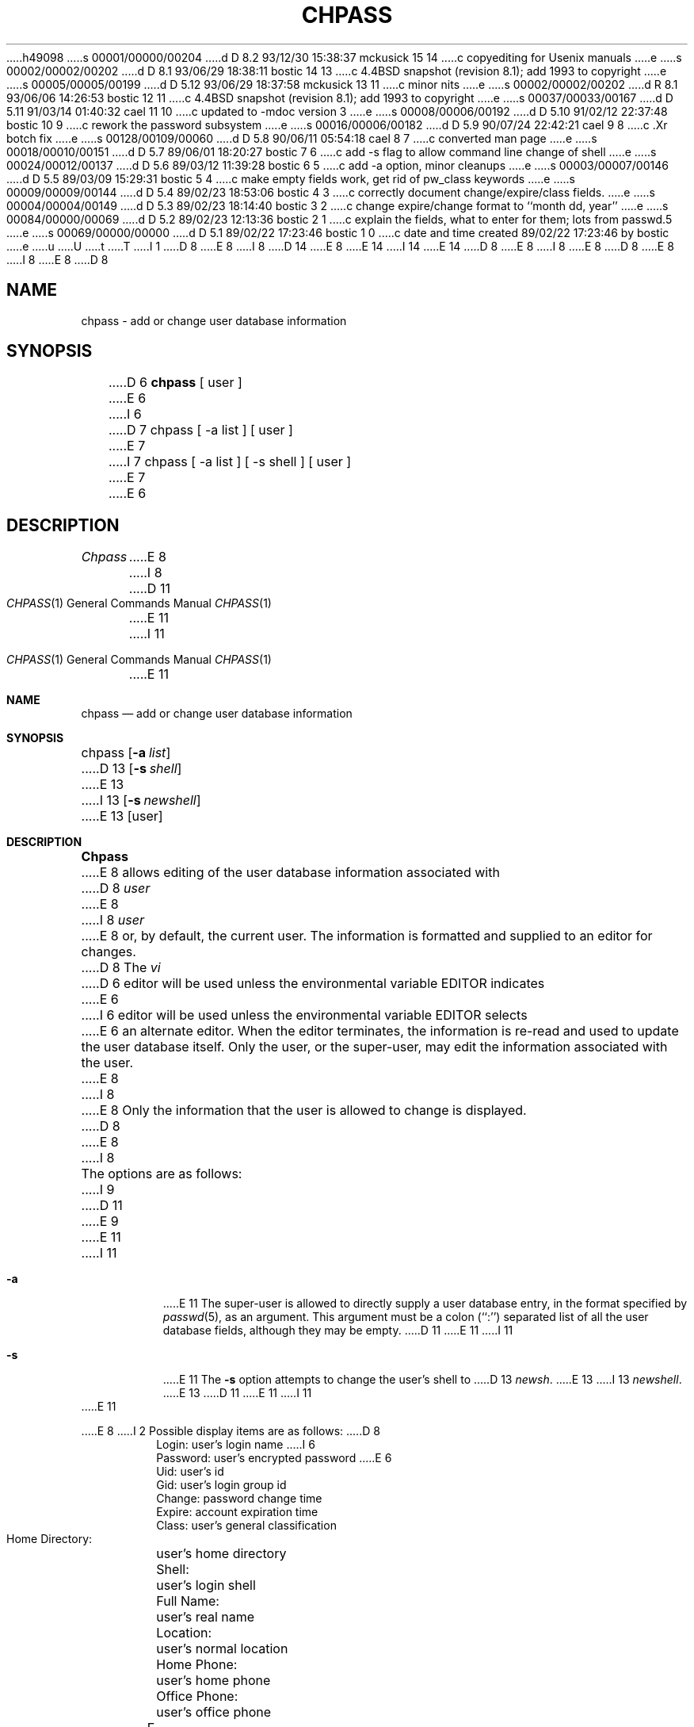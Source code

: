 h49098
s 00001/00000/00204
d D 8.2 93/12/30 15:38:37 mckusick 15 14
c copyediting for Usenix manuals
e
s 00002/00002/00202
d D 8.1 93/06/29 18:38:11 bostic 14 13
c 4.4BSD snapshot (revision 8.1); add 1993 to copyright
e
s 00005/00005/00199
d D 5.12 93/06/29 18:37:58 mckusick 13 11
c minor nits
e
s 00002/00002/00202
d R 8.1 93/06/06 14:26:53 bostic 12 11
c 4.4BSD snapshot (revision 8.1); add 1993 to copyright
e
s 00037/00033/00167
d D 5.11 91/03/14 01:40:32 cael 11 10
c updated to -mdoc version 3
e
s 00008/00006/00192
d D 5.10 91/02/12 22:37:48 bostic 10 9
c rework the password subsystem
e
s 00016/00006/00182
d D 5.9 90/07/24 22:42:21 cael 9 8
c .Xr botch fix
e
s 00128/00109/00060
d D 5.8 90/06/11 05:54:18 cael 8 7
c converted man page
e
s 00018/00010/00151
d D 5.7 89/06/01 18:20:27 bostic 7 6
c add -s flag to allow command line change of shell
e
s 00024/00012/00137
d D 5.6 89/03/12 11:39:28 bostic 6 5
c add -a option, minor cleanups
e
s 00003/00007/00146
d D 5.5 89/03/09 15:29:31 bostic 5 4
c make empty fields work, get rid of pw_class keywords
e
s 00009/00009/00144
d D 5.4 89/02/23 18:53:06 bostic 4 3
c correctly document change/expire/class fields.
e
s 00004/00004/00149
d D 5.3 89/02/23 18:14:40 bostic 3 2
c change expire/change format to ``month dd, year''
e
s 00084/00000/00069
d D 5.2 89/02/23 12:13:36 bostic 2 1
c explain the fields, what to enter for them; lots from passwd.5
e
s 00069/00000/00000
d D 5.1 89/02/22 17:23:46 bostic 1 0
c date and time created 89/02/22 17:23:46 by bostic
e
u
U
t
T
I 1
D 8
.\" Copyright (c) 1988 The Regents of the University of California.
E 8
I 8
D 14
.\" Copyright (c) 1988, 1990 The Regents of the University of California.
E 8
.\" All rights reserved.
E 14
I 14
.\" Copyright (c) 1988, 1990, 1993
.\"	The Regents of the University of California.  All rights reserved.
E 14
.\"
D 8
.\" Redistribution and use in source and binary forms are permitted
.\" provided that the above copyright notice and this paragraph are
.\" duplicated in all such forms and that any documentation,
.\" advertising materials, and other materials related to such
.\" distribution and use acknowledge that the software was developed
.\" by the University of California, Berkeley.  The name of the
.\" University may not be used to endorse or promote products derived
.\" from this software without specific prior written permission.
.\" THIS SOFTWARE IS PROVIDED ``AS IS'' AND WITHOUT ANY EXPRESS OR
.\" IMPLIED WARRANTIES, INCLUDING, WITHOUT LIMITATION, THE IMPLIED
.\" WARRANTIES OF MERCHANTABILITY AND FITNESS FOR A PARTICULAR PURPOSE.
E 8
I 8
.\" %sccs.include.redist.man%
E 8
.\"
D 8
.\"	%W% (Berkeley) %G%
E 8
I 8
.\"     %W% (Berkeley) %G%
E 8
.\"
D 8
.TH CHPASS 1 "%Q%"
.UC 4
.SH NAME
chpass \- add or change user database information
.SH SYNOPSIS
D 6
.B chpass
[ user ]
E 6
I 6
D 7
chpass [ -a list ] [ user ]
E 7
I 7
chpass [ -a list ] [ -s shell ] [ user ]
E 7
E 6
.SH DESCRIPTION
.I Chpass
E 8
I 8
.Dd %Q%
.Dt CHPASS 1
D 11
.Os BSD 4.4
E 11
I 11
.Os
E 11
.Sh NAME
.Nm chpass
.Nd add or change user database information
.Sh SYNOPSIS
chpass
.Op Fl a Ar list
D 13
.Op Fl s Ar shell
E 13
I 13
.Op Fl s Ar newshell
E 13
.Op user
.Sh DESCRIPTION
.Nm Chpass
E 8
allows editing of the user database information associated
with
D 8
.I user
E 8
I 8
.Ar user
E 8
or, by default, the current user.
The information is formatted and supplied to an editor for changes.
D 8
The
.I vi
D 6
editor will be used unless the environmental variable EDITOR indicates
E 6
I 6
editor will be used unless the environmental variable EDITOR selects
E 6
an alternate editor.
When the editor terminates, the information is re-read and used to
update the user database itself.
Only the user, or the super-user, may edit the information associated
with the user.
.PP
E 8
I 8
.Pp
E 8
Only the information that the user is allowed to change is displayed.
D 8
.PP
E 8
I 8
.Pp
The options are as follows:
I 9
D 11
.Tw Ds
E 9
.Tp Fl a
E 11
I 11
.Bl -tag -width Ds
.It Fl a
E 11
The super-user is allowed to directly supply a user database
entry, in the format specified by
.Xr passwd 5 ,
as an argument.
This argument must be a colon (``:'') separated list of all the
user database fields, although they may be empty.
D 11
.Tp Fl s
E 11
I 11
.It Fl s
E 11
The
.Fl s
option attempts to change the user's shell to
D 13
.Ar newsh .
E 13
I 13
.Ar newshell .
E 13
D 11
.Tp
E 11
I 11
.El
E 11
.Pp
E 8
I 2
Possible display items are as follows:
D 8
.PP
.RS
 Login:			user's login name
I 6
 Password:		user's encrypted password
E 6
 Uid:			user's id
 Gid:			user's login group id
 Change:			password change time
 Expire:			account expiration time
 Class:			user's general classification
 Home Directory:	user's home directory
 Shell:			user's login shell
 Full Name:		user's real name
 Location:		user's normal location
 Home Phone:		user's home phone
 Office Phone:		user's office phone
.RE
.PP
.PP
E 8
I 8
.Pp
D 11
.Dw Home\ Directory:
.Dp Login:
E 11
I 11
.Bl -tag -width "Home Directory:" -compact -offset indent
.It Login:
E 11
user's login name
D 11
.Dp Password:
E 11
I 11
.It Password:
E 11
user's encrypted password
D 11
.Dp Uid:
E 11
I 11
.It Uid:
E 11
D 13
user's id
E 13
I 13
user's login
E 13
D 11
.Dp Gid:
E 11
I 11
.It Gid:
E 11
D 13
user's login group id
E 13
I 13
user's login group
E 13
D 11
.Dp Change:
E 11
I 11
.It Change:
E 11
password change time
D 11
.Dp Expire:
E 11
I 11
.It Expire:
E 11
account expiration time
D 11
.Dp Class:
E 11
I 11
.It Class:
E 11
user's general classification
D 11
.Dp Home Directory:
E 11
I 11
.It Home Directory:
E 11
user's home directory
D 11
.Dp Shell:
E 11
I 11
.It Shell:
E 11
user's login shell
D 11
.Dp Full Name:
E 11
I 11
.It Full Name:
E 11
user's real name
D 11
.Dp Location:
E 11
I 11
.It Location:
E 11
user's normal location
D 11
.Dp Home Phone:
E 11
I 11
.It Home Phone:
E 11
user's home phone
D 11
.Dp Office Phone:
E 11
I 11
.It Office Phone:
E 11
user's office phone
D 11
.Dp
E 11
I 11
.El
E 11
.Pp
E 8
The
D 6
.I name
field is the login used to access the computer account, and the
E 6
I 6
D 8
.I login
E 8
I 8
.Ar login
E 8
field is the user name used to access the computer account.
D 8
.PP
E 8
I 8
.Pp
E 8
The
D 8
.I password
E 8
I 8
.Ar password
E 8
field contains the encrypted form of the user's password.
D 8
.PP
E 8
I 8
.Pp
E 8
The
E 6
D 8
.I uid
E 8
I 8
.Ar uid
E 8
D 6
field is the number associated with it.  They should both be unique
across the system (and often across a group of systems) since they
control file access.
E 6
I 6
field is the number associated with the
D 8
.I login
E 8
I 8
.Ar login
E 8
field.
Both of these fields should be unique across the system (and often
across a group of systems) as they control file access.
E 6
D 8
.PP
E 8
I 8
.Pp
E 8
While it is possible to have multiple entries with identical login names
and/or identical user id's, it is usually a mistake to do so.  Routines
that manipulate these files will often return only one of the multiple
entries, and that one by random selection.
D 8
.PP
E 8
I 8
.Pp
E 8
The
D 8
.I group
E 8
I 8
.Ar group
E 8
D 7
field is the group that the user will be placed in upon login.
E 7
I 7
field is the group that the user will be placed in at login.
E 7
D 13
Since this system supports multiple groups (see
E 13
I 13
Since BSD supports multiple groups (see
E 13
D 8
.IR groups (1))
E 8
I 8
.Xr groups 1 )
E 8
this field currently has little special meaning.
This field may be filled in with either a number or a group name (see
D 8
.IR group (5)).
.PP
E 8
I 8
.Xr group 5 ) .
.Pp
E 8
The
D 8
.I change
E 8
I 8
.Ar change
E 8
D 4
field is the number in seconds, GMT, from the epoch, until the
password for the account must be changed.
E 4
I 4
field is the date by which the password must be changed.
E 4
D 8
.PP
E 8
I 8
.Pp
E 8
The
D 8
.I expire
E 8
I 8
.Ar expire
E 8
D 4
field is the number in seconds, GMT, from the epoch, until the
account expires.
E 4
I 4
field is the date on which the account expires.
E 4
D 8
.PP
E 8
I 8
.Pp
E 8
Both the
D 8
.I change
E 8
I 8
.Ar change
E 8
and
D 8
.I expire
E 8
I 8
.Ar expire
E 8
D 4
fields should be entered in the form
D 3
.I dd month [yy]yy
E 3
I 3
.I month dd [yy]yy
E 3
where
E 4
I 4
D 5
fields should be entered in the form ``month dd yy'' where
E 5
I 5
fields should be entered in the form ``month day year'' where
E 5
E 4
D 3
.I dd
is the day of the month,
E 3
D 8
.I month
E 8
I 8
.Ar month
E 8
D 3
is the month name (the first three characters are sufficient) and
E 3
I 3
D 4
is the month name (the first three characters are sufficient), and
E 4
I 4
is the month name (the first three characters are sufficient),
E 4
D 5
.I dd
E 5
I 5
D 8
.I day
E 8
I 8
.Ar day
E 8
E 5
is the day of the month, and
E 3
D 5
.I yy
E 5
I 5
D 8
.I year
E 8
I 8
.Ar year
E 8
E 5
D 4
is the year (either ``89'' or ``1989'' is sufficient).
E 4
I 4
is the year.
D 5
Also, either field may be ``none'' which will disable password
aging or expiration.
E 5
E 4
D 8
.PP
E 8
I 8
D 9
.Pp
E 9
I 9
D 11
.bp
E 11
I 11
.Pp
E 11
E 9
E 8
The
D 8
.I class
E 8
I 8
.Ar class
E 8
field is currently unused.  In the near future it will be a key to
a
D 8
.IR termcap (5)
E 8
I 8
.Xr termcap 5
E 8
style database of user attributes.
I 4
D 5
The string ``none'' is the default for not belonging to any
class.
E 5
E 4
D 8
.PP
E 8
I 8
.Pp
E 8
D 9
The user's home directory is the full UNIX path name where the user
E 9
I 9
The user's
.Ar home directory
is the full UNIX path name where the user
E 9
D 7
will be placed on login.
E 7
I 7
will be placed at login.
E 7
D 8
.PP
E 8
I 8
.Pp
E 8
D 9
The shell field is the command interpreter the user prefers.
E 9
I 9
The
.Ar shell
field is the command interpreter the user prefers.
E 9
If the
D 8
.I shell
field is empty, the Bourne shell (\fI/bin/sh\fP) is assumed.
E 8
I 8
.Ar shell
field is empty, the Bourne shell,
.Pa /bin/sh ,
is assumed.
E 8
D 7
.PP
E 2
When altering a login shell, and not the super-user, the user must
select an approved shell from the list in
E 7
I 7
When altering a login shell, and not the super-user, the user
may not change from a non-standard shell or to a non-standard
shell.
Non-standard is defined as a shell not found in
E 7
D 8
.IR /etc/shells .
.PP
E 8
I 8
.Pa /etc/shells .
.Pp
E 8
I 2
D 9
The last four fields are for storing the user's full name, office
location, and home and work telephone numbers.
E 9
I 9
The last four fields are for storing the user's
.Ar full name , office location ,
and
.Ar home
and
.Ar work telephone
numbers.
E 9
D 8
.PP
E 2
D 6
Additions to the user database will be given an illegal passwd
(``NOLOGIN'') which should be updated using the
.IR passwd (1)
program.
E 6
I 6
D 7
The super-user is also allowed to directly supply a user database
E 7
I 7
The options are as follows:
.TP
.I -a
The super-user is allowed to directly supply a user database
E 7
entry, in the format specified by
.IR passwd (5),
D 7
as an argument to the
.I -a
option.
E 7
I 7
as an argument.
E 7
This argument must be a colon (``:'') separated list of all the
user database fields, although they may be empty.
I 7
.TP
.I -s
The
.I -s
option attempts to change the user's shell to
.IR newsh .
E 7
E 6
.PP
E 8
I 8
.Pp
E 8
Once the information has been verified,
D 8
.I chpass
E 8
I 8
.Nm chpass
E 8
uses
D 8
.IR mkpasswd (8)
E 8
I 8
D 10
.Xr mkpasswd 8
E 8
to update the user database.  This is run in the background, and,
at very large sites could take several minutes.  Until this update
is completed, the password file is unavailable for other updates
and the new information will not be available to programs.
E 10
I 10
.Xr pwd_mkdb 8
to update the user database.
E 10
D 8
.SH FILES
.DT
/etc/master.passwd		The user database
/etc/shells			The list of approved shells
.RE
.SH "SEE ALSO"
login(1), finger(1), getusershell(3), passwd(5), mkpasswd(8), vipw(8)
.br
E 8
I 8
.Sh ENVIRONMENT
The
.Xr vi 1
editor will be used unless the environment variable EDITOR is set to
an alternate editor.
When the editor terminates, the information is re-read and used to
update the user database itself.
Only the user, or the super-user, may edit the information associated
with the user.
.Sh FILES
D 11
.Dw /etc/master.passwd
.Di L
.Dp Pa /etc/master.passwd
E 11
I 11
.Bl -tag -width /etc/master.passwd -compact
.It Pa /etc/master.passwd
E 11
The user database
I 10
D 11
.Dp Pa /etc/passwd
E 11
I 11
.It Pa /etc/passwd
E 11
A Version 7 format password file
D 11
.Dp Pa /etc/chpass.XXXXXX
E 11
I 11
.It Pa /etc/chpass.XXXXXX
E 11
Temporary copy of the password file
E 10
D 11
.Dp Pa /etc/shells
E 11
I 11
.It Pa /etc/shells
E 11
The list of approved shells
D 11
.Dp
E 11
I 11
.El
E 11
.Sh SEE ALSO
.Xr login 1 ,
.Xr finger 1 ,
I 10
.Xr passwd 1 ,
E 10
.Xr getusershell 3 ,
.Xr passwd 5 ,
D 10
.Xr mkpasswd 8 ,
E 10
I 10
.Xr pwd_mkdb 8 ,
E 10
.Xr vipw 8
D 11
.Pp
E 8
Robert Morris and Ken Thompson,
D 8
.I UNIX password security
I 2
.SH BUGS
E 8
I 8
.Ar UNIX Password security
.Sh HISTORY
D 9
First release 4.4 Bsd.
E 9
I 9
First release 4.3 Reno BSD.
E 11
I 11
.Rs
.%A Robert Morris
I 15
and
E 15
.%A Ken Thompson
.%T "UNIX Password security"
.Re
E 11
E 9
.Sh BUGS
E 8
User information should (and eventually will) be stored elsewhere.
I 11
.Sh HISTORY
The
.Nm
command appeared in 
.Bx 4.3 Reno .
E 11
E 2
E 1
